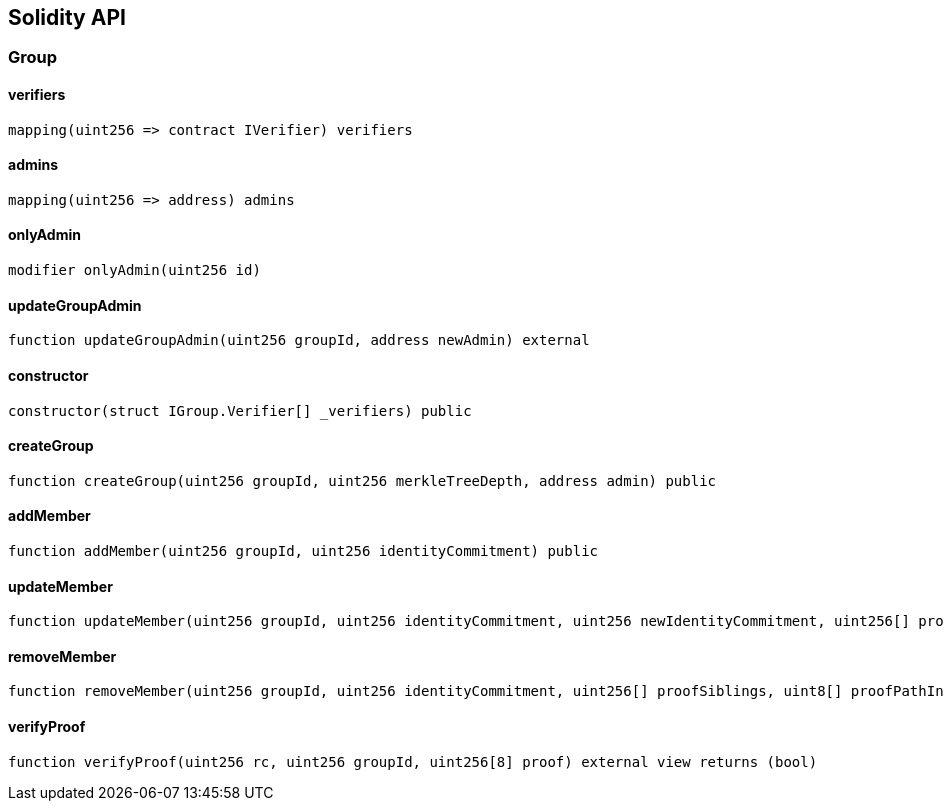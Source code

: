 == Solidity API

=== Group

==== verifiers

[source,solidity]
----
mapping(uint256 => contract IVerifier) verifiers
----

==== admins

[source,solidity]
----
mapping(uint256 => address) admins
----

==== onlyAdmin

[source,solidity]
----
modifier onlyAdmin(uint256 id)
----

==== updateGroupAdmin

[source,solidity]
----
function updateGroupAdmin(uint256 groupId, address newAdmin) external
----

==== constructor

[source,solidity]
----
constructor(struct IGroup.Verifier[] _verifiers) public
----

==== createGroup

[source,solidity]
----
function createGroup(uint256 groupId, uint256 merkleTreeDepth, address admin) public
----

==== addMember

[source,solidity]
----
function addMember(uint256 groupId, uint256 identityCommitment) public
----

==== updateMember

[source,solidity]
----
function updateMember(uint256 groupId, uint256 identityCommitment, uint256 newIdentityCommitment, uint256[] proofSiblings, uint8[] proofPathIndices) public
----

==== removeMember

[source,solidity]
----
function removeMember(uint256 groupId, uint256 identityCommitment, uint256[] proofSiblings, uint8[] proofPathIndices) public
----

==== verifyProof

[source,solidity]
----
function verifyProof(uint256 rc, uint256 groupId, uint256[8] proof) external view returns (bool)
----
